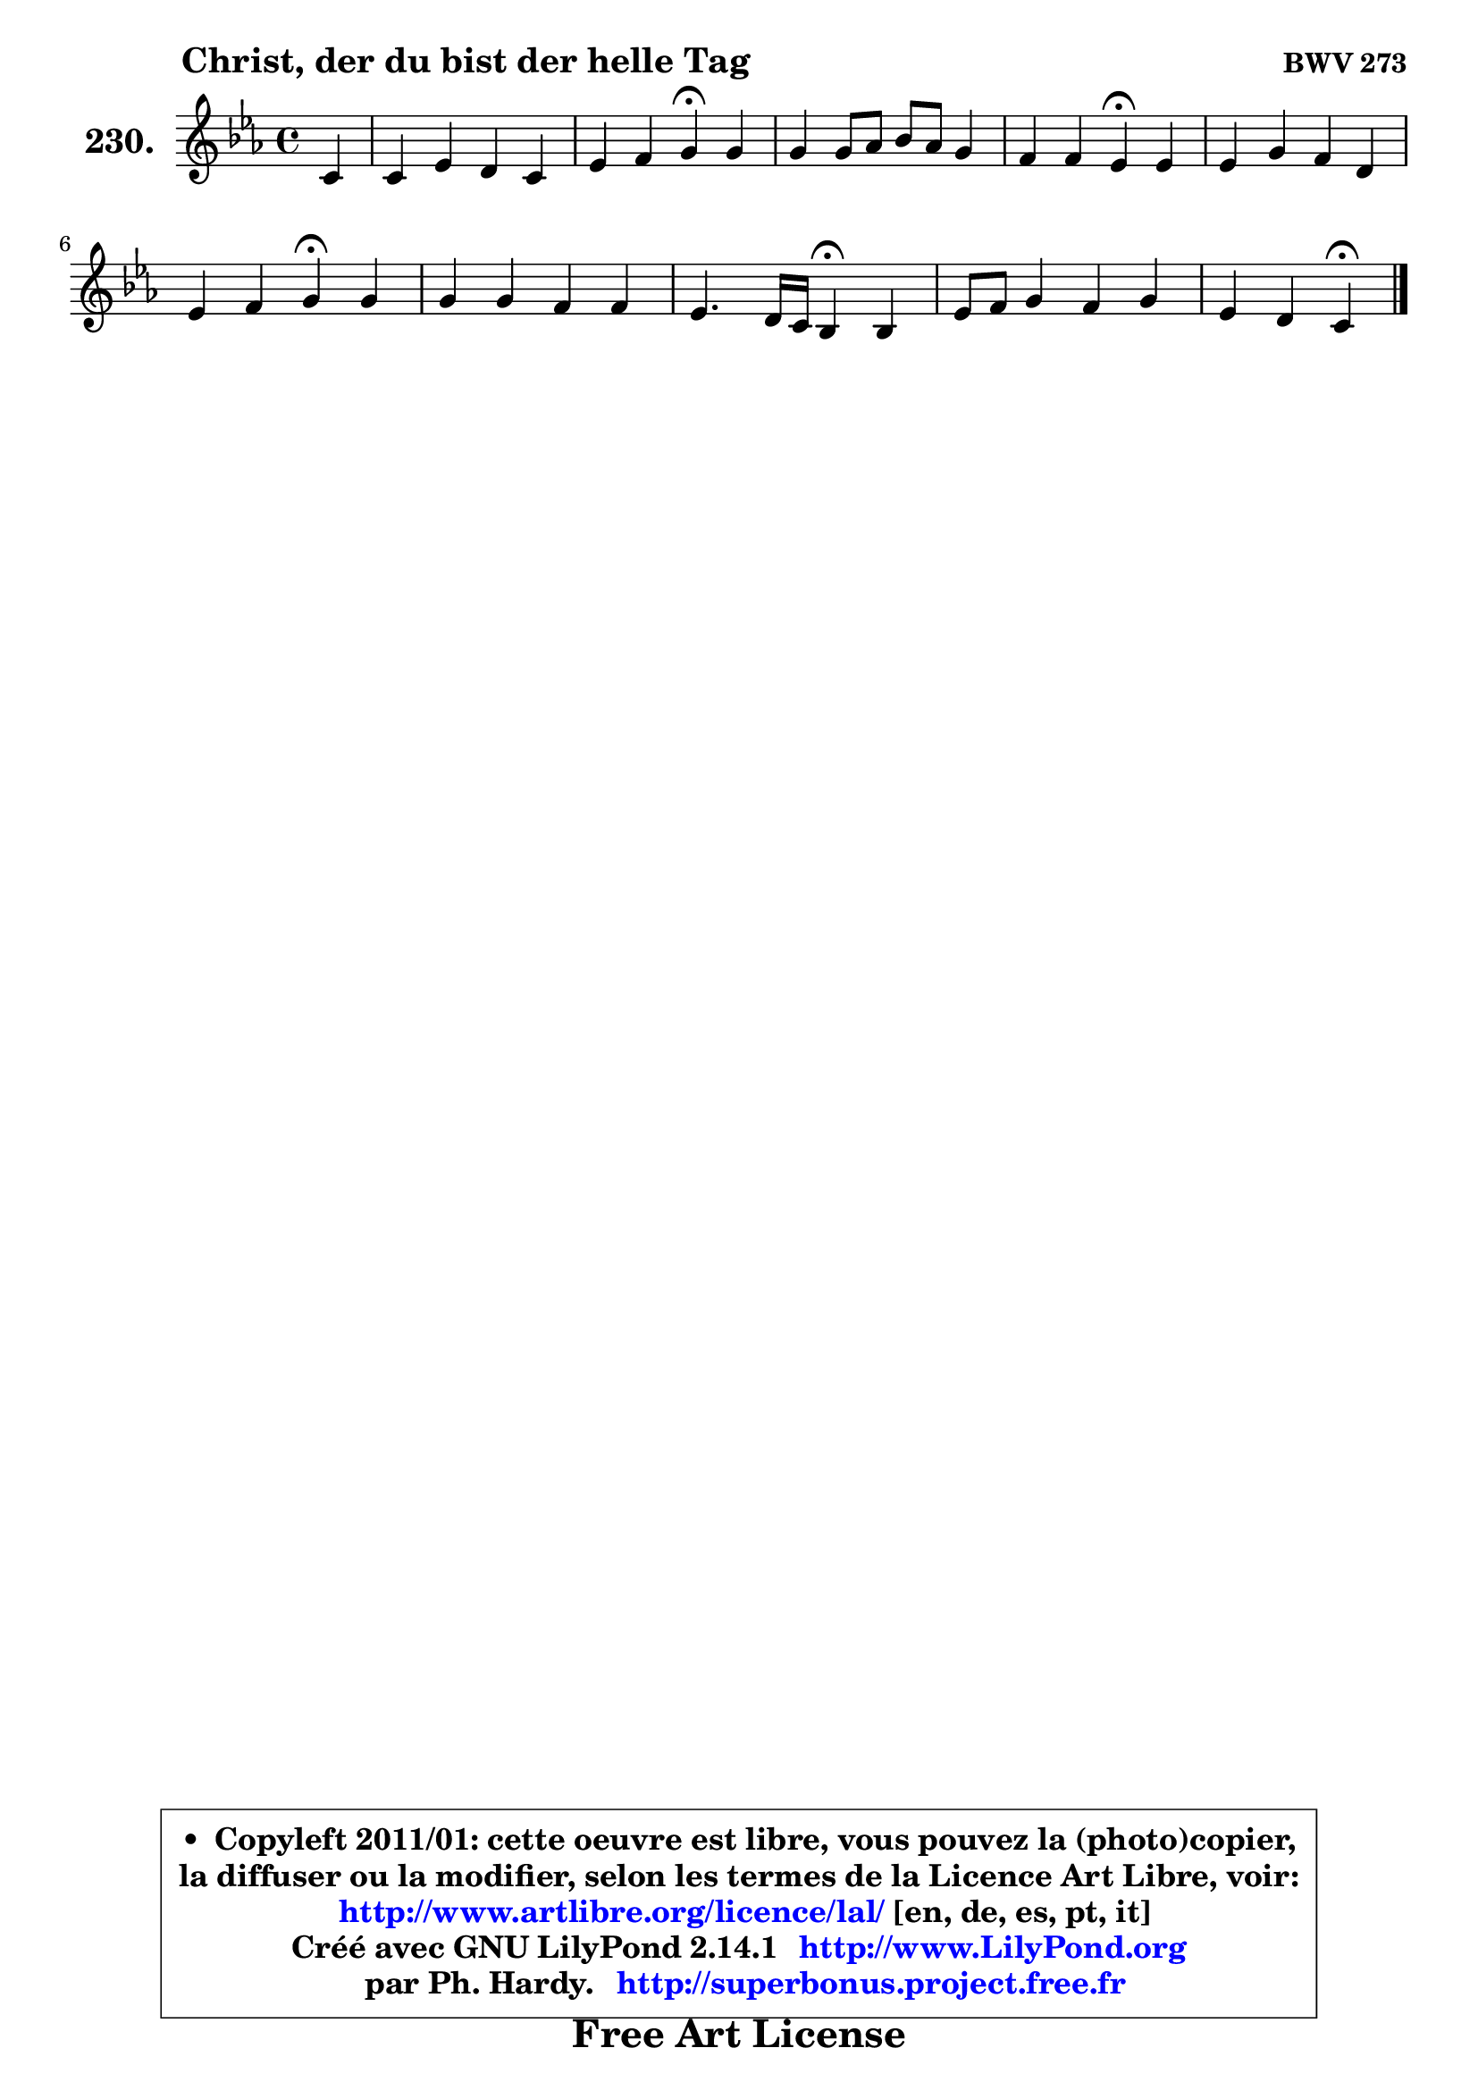
\version "2.14.1"

    \paper {
%	system-system-spacing #'padding = #0.1
%	score-system-spacing #'padding = #0.1
%	ragged-bottom = ##f
%	ragged-last-bottom = ##f
	}

    \header {
      opus = \markup { \bold "BWV 273" }
      piece = \markup { \hspace #9 \fontsize #2 \bold "Christ, der du bist der helle Tag" }
      maintainer = "Ph. Hardy"
      maintainerEmail = "superbonus.project@free.fr"
      lastupdated = "2011/Jul/20"
      tagline = \markup { \fontsize #3 \bold "Free Art License" }
      copyright = \markup { \fontsize #3  \bold   \override #'(box-padding .  1.0) \override #'(baseline-skip . 2.9) \box \column { \center-align { \fontsize #-2 \line { • \hspace #0.5 Copyleft 2011/01: cette oeuvre est libre, vous pouvez la (photo)copier, } \line { \fontsize #-2 \line {la diffuser ou la modifier, selon les termes de la Licence Art Libre, voir: } } \line { \fontsize #-2 \with-url #"http://www.artlibre.org/licence/lal/" \line { \fontsize #1 \hspace #1.0 \with-color #blue http://www.artlibre.org/licence/lal/ [en, de, es, pt, it] } } \line { \fontsize #-2 \line { Créé avec GNU LilyPond 2.14.1 \with-url #"http://www.LilyPond.org" \line { \with-color #blue \fontsize #1 \hspace #1.0 \with-color #blue http://www.LilyPond.org } } } \line { \hspace #1.0 \fontsize #-2 \line {par Ph. Hardy. } \line { \fontsize #-2 \with-url #"http://superbonus.project.free.fr" \line { \fontsize #1 \hspace #1.0 \with-color #blue http://superbonus.project.free.fr } } } } } }

	  }

  guidemidi = {
        r4 |
        R1 |
        r2 \tempo 4 = 30 r4 \tempo 4 = 78 r4 |
        R1 |
        r2 \tempo 4 = 30 r4 \tempo 4 = 78 r4 |
        R1 |
        r2 \tempo 4 = 30 r4 \tempo 4 = 78 r4 |
        R1 |
        r2 \tempo 4 = 30 r4 \tempo 4 = 78 r4 |
        R1 |
        r2 \tempo 4 = 30 r4 
	}

  upper = {
\displayLilyMusic \transpose g c {
	\time 4/4
	\key g \minor
	\clef treble
	\partial 4
	\voiceOne
	<< { 
	% SOPRANO
	\set Voice.midiInstrument = "acoustic grand"
	\relative c'' {
        g4 |
        g4 bes a g |
        bes4 c d\fermata d |
        d4 d8 es f es d4 |
        c4 c bes\fermata bes |
        bes4 d c a |
        bes4 c d\fermata d |
        d4 d c c |
        bes4. a16 g f4\fermata f |
        bes8 c d4 c d |
        bes4 a g\fermata
        \bar "|."
	} % fin de relative
	}

%	\context Voice="1" { \voiceTwo 
%	% ALTO
%	\set Voice.midiInstrument = "acoustic grand"
%	\relative c' {
%        d4 |
%        d8 e f g f es d4 |
%        g8 f es f f4 f |
%        f4 g a bes ~ |
%	bes8 a16 g a4 f g |
%        g8 a bes4 bes8 a16 g f4 |
%        f4 f f f |
%        f4 f f8. es16 d4 ~ |
%	d4 e4 d d |
%        g8 a bes4 bes a |
%        a8 g4 fis8 d4
%        \bar "|."
%	} % fin de relative
%	\oneVoice
%	} >>
 >>
}
	}

    lower = {
\transpose g c {
	\time 4/4
	\key g \minor
	\clef bass
	\partial 4
	\voiceOne
	<< { 
	% TENOR
	\set Voice.midiInstrument = "acoustic grand"
	\relative c' {
        bes4 |
        bes4 d8 c c4 bes8 a |
        g16 a bes4 a8 bes4 bes8 c |
        d8 c bes4 c bes8 d |
        g4 f8 es d4 d |
        es4 f f c |
        bes4. a8 bes4 bes |
        bes4 bes4 ~ bes8 a a4 ~ |
	a8 g8 g a16 bes a4 bes8 c |
        d8 c bes a g4 d' |
        d8 es a, d bes4
        \bar "|."
	} % fin de relative
	}
	\context Voice="1" { \voiceTwo 
	% BASS
	\set Voice.midiInstrument = "acoustic grand"
	\relative c {
        g4 |
        g'4 d8 e f fis g f |
        es8 d c f bes,4\fermata bes |
        bes'8 a g4 f g8 f |
        es4 f bes,\fermata g'8 f |
        es8 d c bes f'4. es8 |
        d8 bes f'4 bes,\fermata bes |
        bes8 c d es f4 fis8 d |
        g4 cis, d\fermata bes8 a |
        g4 g'8 f e4 fis |
        g8 c, d4 g,\fermata
        \bar "|."
	} % fin de relative
	\oneVoice
	} >>
}
	}


    \score { 

	\new PianoStaff <<
	\set PianoStaff.instrumentName = \markup { \bold \huge "230." }
	\new Staff = "upper" \upper
%	\new Staff = "lower" \lower
	>>

    \layout {
%	ragged-last = ##f
	   }

         } % fin de score

  \score {
\unfoldRepeats { << \guidemidi \upper >> }
    \midi {
    \context {
     \Staff
      \remove "Staff_performer"
               }

     \context {
      \Voice
       \consists "Staff_performer"
                }

     \context { 
      \Score
      tempoWholesPerMinute = #(ly:make-moment 78 4)
		}
	    }
	}



